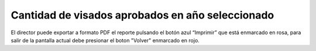 Cantidad de visados aprobados en año seleccionado
=========================================================

.. image:: _static/director/visadosAprobados1.png
.. image:: _static/director/visadosAprobados2.png

El director puede exportar a formato PDF el reporte pulsando el botón azul “Imprimir” que está enmarcado en rosa, para salir de la pantalla actual debe presionar el boton "Volver" enmarcado en rojo.
